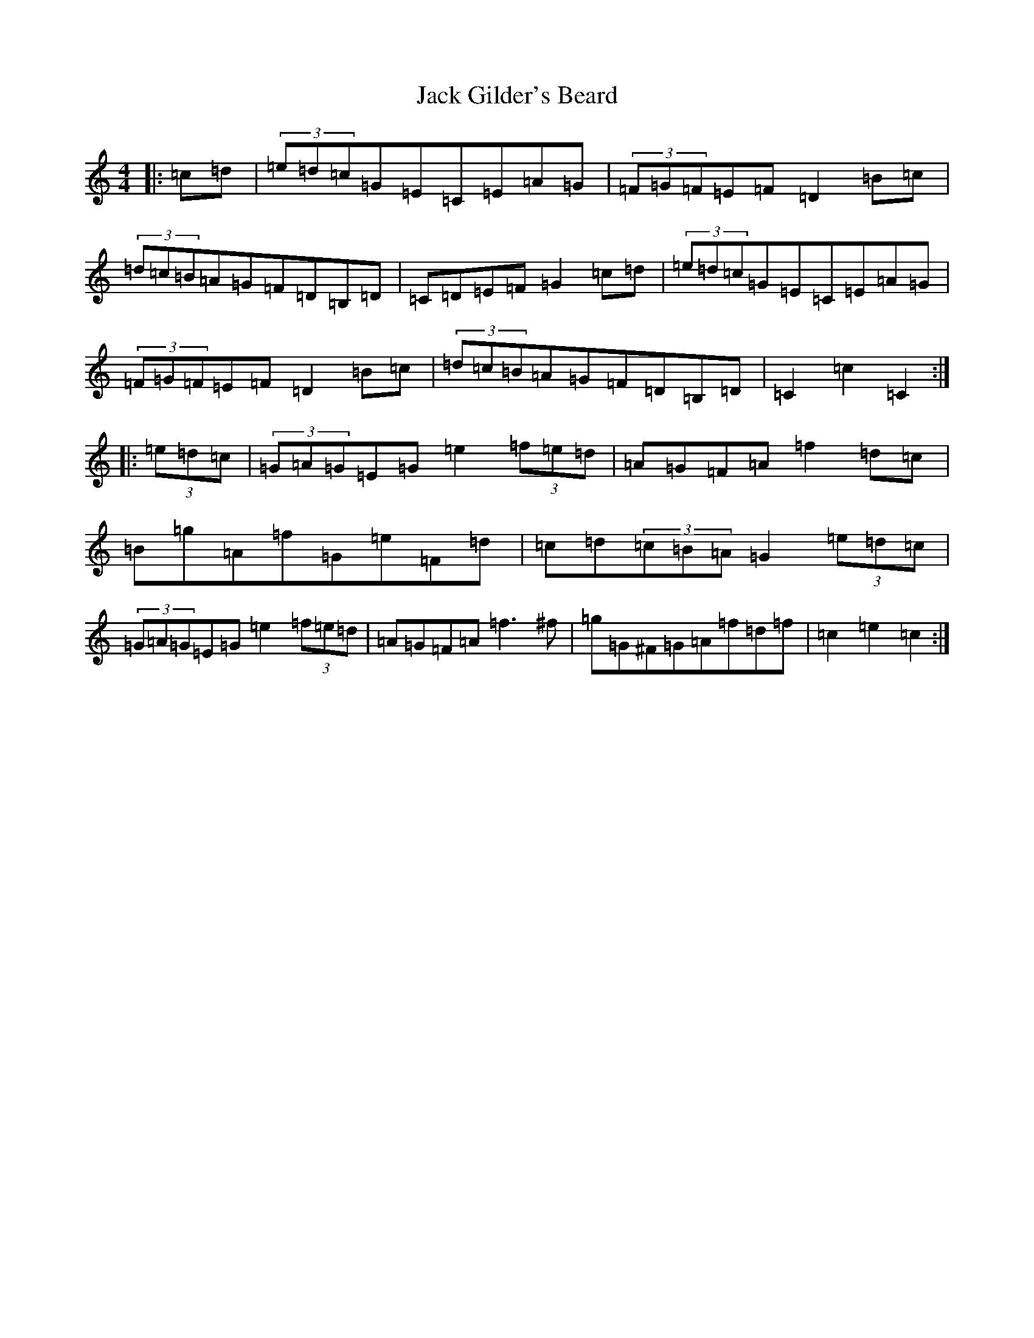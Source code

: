 X: 10070
T: Jack Gilder's Beard
S: https://thesession.org/tunes/3558#setting16580
Z: D Major
R: barndance
M:4/4
L:1/8
K: C Major
|:=c=d|(3=e=d=c=G=E=C=E=A=G|(3=F=G=F=E=F=D2=B=c|(3=d=c=B=A=G=F=D=B,=D|=C=D=E=F=G2=c=d|(3=e=d=c=G=E=C=E=A=G|(3=F=G=F=E=F=D2=B=c|(3=d=c=B=A=G=F=D=B,=D|=C2=c2=C2:||:(3=e=d=c|(3=G=A=G=E=G=e2(3=f=e=d|=A=G=F=A=f2=d=c|=B=g=A=f=G=e=F=d|=c=d(3=c=B=A=G2(3=e=d=c|(3=G=A=G=E=G=e2(3=f=e=d|=A=G=F=A=f3^f|=g=G^F=G=A=f=d=f|=c2=e2=c2:|